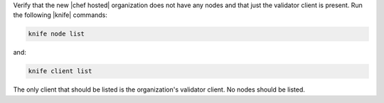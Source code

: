 .. This is an included how-to. 

Verify that the new |chef hosted| organization does not have any nodes and that just the validator client is present. Run the following |knife| commands:

.. code-block:: bash

   knife node list

and:

.. code-block:: bash

   knife client list

The only client that should be listed is the organization's validator client. No nodes should be listed.



